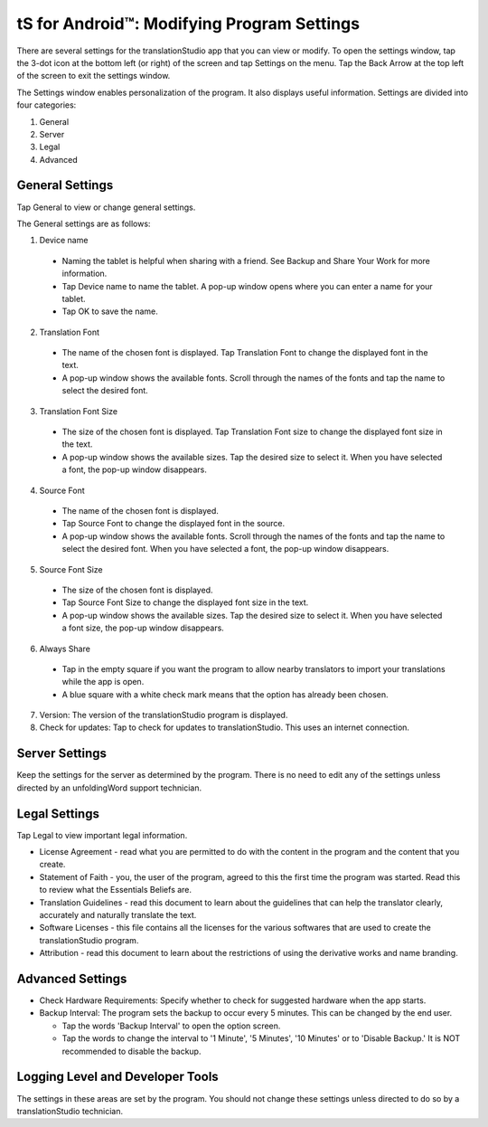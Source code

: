 tS for Android™: Modifying Program Settings 
==========================================================

.. image:: ../images/tSForAndroidWithAttr.gif
    :width: 305px
    :align: center
    :height: 245px
    :alt: translationStudio for Android

There are several settings for the translationStudio app that you can view or modify. To open the settings window, tap the 3-dot icon at the bottom left (or right) of the screen and tap Settings on the menu.
Tap the Back Arrow at the top left of the screen to exit the settings window.

The Settings window enables personalization of the program. It also displays useful information. Settings are divided into four categories:

1.	General

2.	Server

3.	Legal

4.	Advanced

General Settings
-----------------

Tap General to view or change general settings.

The General settings are as follows:

1.	Device name

  * Naming the tablet is helpful when sharing with a friend. See Backup and Share Your Work for more information.
  
  * Tap Device name to name the tablet. A pop-up window opens where you can enter a name for your tablet. 
  
  * Tap OK to save the name.
  
2.	Translation Font

  * The name of the chosen font is displayed. Tap Translation Font to change the displayed font in the text.
  
  * A pop-up window shows the available fonts. Scroll through the names of the fonts and tap the name to select the desired font.
 
3.	Translation Font Size

  * The size of the chosen font is displayed. Tap Translation Font size to change the displayed font size in the text.
  
  * A pop-up window shows the available sizes. Tap the desired size to select it. When you have selected a font, the pop-up window disappears.
 
4.	Source Font

  * The name of the chosen font is displayed. 

  * Tap Source Font to change the displayed font in the source.

  * A pop-up window shows the available fonts. Scroll through the names of the fonts and tap the name to select the desired font. When you have selected a font, the pop-up window disappears.

5.	Source Font Size

  * The size of the chosen font is displayed. 

  * Tap Source Font Size to change the displayed font size in the text.

  * A pop-up window shows the available sizes. Tap the desired size to select it.  When you have selected a font size, the pop-up window disappears.           

6.	Always Share

  * Tap in the empty square if you want the program to allow nearby translators to import your translations while the app is open.

  * A blue square with a white check mark means that the option has already been chosen.

7.	Version: The version of the translationStudio program is displayed.

8.	Check for updates: Tap to check for updates to translationStudio. This uses an internet connection.

Server Settings
---------------

Keep the settings for the server as determined by the program. There is no need to edit any of the settings unless directed by an unfoldingWord support technician.

Legal Settings
--------------

Tap Legal to view important legal information. 
 
*	License Agreement - read what you are permitted to do with the content in the program and the content that you create.

*	Statement of Faith - you, the user of the program, agreed to this the first time the program was started. Read this to review what the Essentials Beliefs are.

*	Translation Guidelines - read this document to learn about the guidelines that can help the translator clearly, accurately and naturally translate the text.

* Software Licenses - this file contains all the licenses for the various softwares that are used to create the translationStudio program.

* Attribution - read this document to learn about the restrictions of using the derivative works and name branding.

Advanced Settings
-----------------

* Check Hardware Requirements: Specify whether to check for suggested hardware when the app starts.

* Backup Interval: The program sets the backup to occur every 5 minutes. This can be changed by the end user.

  *	Tap the words 'Backup Interval' to open the option screen.
  
  * Tap the words to change the interval to '1 Minute', '5 Minutes', '10 Minutes' or to 'Disable Backup.' It is NOT recommended to disable the backup.
  
Logging Level and Developer Tools
---------------------------------

The settings in these areas are set by the program. You should not change these settings unless directed to do so by a translationStudio technician.
